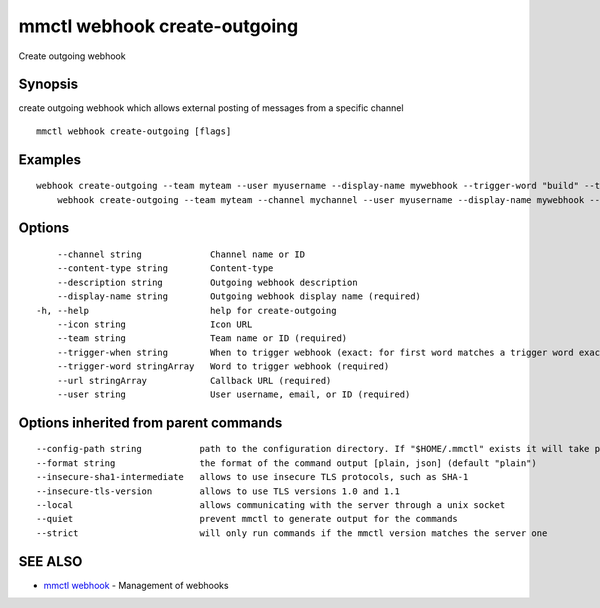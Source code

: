 .. _mmctl_webhook_create-outgoing:

mmctl webhook create-outgoing
-----------------------------

Create outgoing webhook

Synopsis
~~~~~~~~


create outgoing webhook which allows external posting of messages from a specific channel

::

  mmctl webhook create-outgoing [flags]

Examples
~~~~~~~~

::

    webhook create-outgoing --team myteam --user myusername --display-name mywebhook --trigger-word "build" --trigger-word "test" --url http://localhost:8000/my-webhook-handler
  	webhook create-outgoing --team myteam --channel mychannel --user myusername --display-name mywebhook --description "My cool webhook" --trigger-when start --trigger-word build --trigger-word test --icon http://localhost:8000/my-slash-handler-bot-icon.png --url http://localhost:8000/my-webhook-handler --content-type "application/json"

Options
~~~~~~~

::

      --channel string             Channel name or ID
      --content-type string        Content-type
      --description string         Outgoing webhook description
      --display-name string        Outgoing webhook display name (required)
  -h, --help                       help for create-outgoing
      --icon string                Icon URL
      --team string                Team name or ID (required)
      --trigger-when string        When to trigger webhook (exact: for first word matches a trigger word exactly, start: for first word starts with a trigger word) (default "exact")
      --trigger-word stringArray   Word to trigger webhook (required)
      --url stringArray            Callback URL (required)
      --user string                User username, email, or ID (required)

Options inherited from parent commands
~~~~~~~~~~~~~~~~~~~~~~~~~~~~~~~~~~~~~~

::

      --config-path string           path to the configuration directory. If "$HOME/.mmctl" exists it will take precedence over the default value (default "$XDG_CONFIG_HOME")
      --format string                the format of the command output [plain, json] (default "plain")
      --insecure-sha1-intermediate   allows to use insecure TLS protocols, such as SHA-1
      --insecure-tls-version         allows to use TLS versions 1.0 and 1.1
      --local                        allows communicating with the server through a unix socket
      --quiet                        prevent mmctl to generate output for the commands
      --strict                       will only run commands if the mmctl version matches the server one

SEE ALSO
~~~~~~~~

* `mmctl webhook <mmctl_webhook.rst>`_ 	 - Management of webhooks

